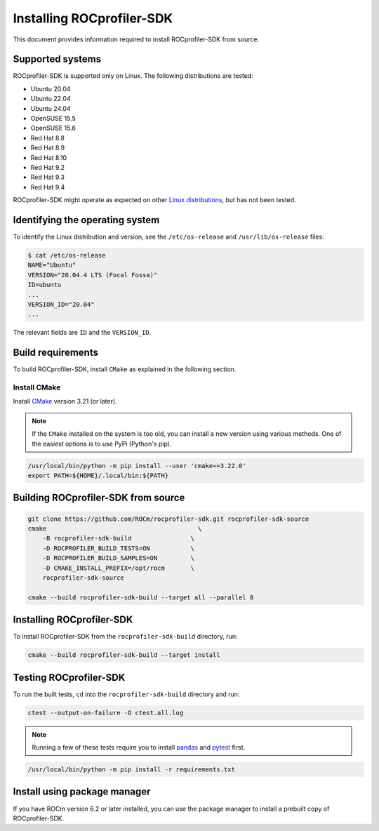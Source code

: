 .. meta::
   :description: "ROCprofiler-SDK is a tooling infrastructure for profiling general-purpose GPU compute applications running on the ROCm software."
   :keywords: "Installing ROCprofiler-SDK, Install ROCprofiler-SDK, Build ROCprofiler-SDK"

.. _installing-rocprofiler-sdk:

Installing ROCprofiler-SDK
=============================

This document provides information required to install ROCprofiler-SDK from source.

Supported systems
-----------------

ROCprofiler-SDK is supported only on Linux. The following distributions are tested:

- Ubuntu 20.04
- Ubuntu 22.04
- Ubuntu 24.04
- OpenSUSE 15.5
- OpenSUSE 15.6
- Red Hat 8.8
- Red Hat 8.9
- Red Hat 8.10
- Red Hat 9.2
- Red Hat 9.3
- Red Hat 9.4

ROCprofiler-SDK might operate as expected on other `Linux distributions <https://rocm.docs.amd.com/projects/install-on-linux/en/latest/reference/system-requirements.html#supported-operating-systems>`_, but has not been tested.

Identifying the operating system
--------------------------------

To identify the Linux distribution and version, see the ``/etc/os-release`` and ``/usr/lib/os-release`` files:

.. code-block:: bash

    $ cat /etc/os-release
    NAME="Ubuntu"
    VERSION="20.04.4 LTS (Focal Fossa)"
    ID=ubuntu
    ...
    VERSION_ID="20.04"
    ...

The relevant fields are ``ID`` and the ``VERSION_ID``.

Build requirements
------------------

To build ROCprofiler-SDK, install ``CMake`` as explained in the following section.

Install CMake
++++++++++++++

Install `CMake <https://cmake.org/>`_ version 3.21 (or later).

.. note::
    If the ``CMake`` installed on the system is too old, you can install a new version using various methods. One of the easiest options is to use PyPi (Python's pip).

.. code-block:: bash

    /usr/local/bin/python -m pip install --user 'cmake==3.22.0'
    export PATH=${HOME}/.local/bin:${PATH}

Building ROCprofiler-SDK from source
-------------------------------------

.. code-block:: bash

    git clone https://github.com/ROCm/rocprofiler-sdk.git rocprofiler-sdk-source
    cmake                                         \
        -B rocprofiler-sdk-build                \
        -D ROCPROFILER_BUILD_TESTS=ON           \
        -D ROCPROFILER_BUILD_SAMPLES=ON         \
        -D CMAKE_INSTALL_PREFIX=/opt/rocm       \
        rocprofiler-sdk-source

    cmake --build rocprofiler-sdk-build --target all --parallel 8

Installing ROCprofiler-SDK
---------------------------

To install ROCprofiler-SDK from the ``rocprofiler-sdk-build`` directory, run:

.. code-block:: bash

    cmake --build rocprofiler-sdk-build --target install

Testing ROCprofiler-SDK
------------------------

To run the built tests, ``cd`` into the ``rocprofiler-sdk-build`` directory and run:

.. code-block:: bash

    ctest --output-on-failure -O ctest.all.log


.. note::
    Running a few of these tests require you to install `pandas <https://pandas.pydata.org/>`_ and `pytest <https://docs.pytest.org/en/stable/>`_ first.

.. code-block:: bash

    /usr/local/bin/python -m pip install -r requirements.txt

Install using package manager
------------------------------

If you have ROCm version 6.2 or later installed, you can use the package manager to install a prebuilt copy of ROCprofiler-SDK.

.. tab-set::

   .. tab-item:: Ubuntu

      .. code-block:: shell

         $ sudo apt install rocprofiler-sdk

   .. tab-item:: Red Hat Enterprise Linux

      .. code-block:: shell

         $ sudo dnf install rocprofiler-sdk

   .. tab-item:: SUSE Linux Enterprise Server

      .. code-block:: shell

         $ sudo zypper install rocprofiler-sdk

